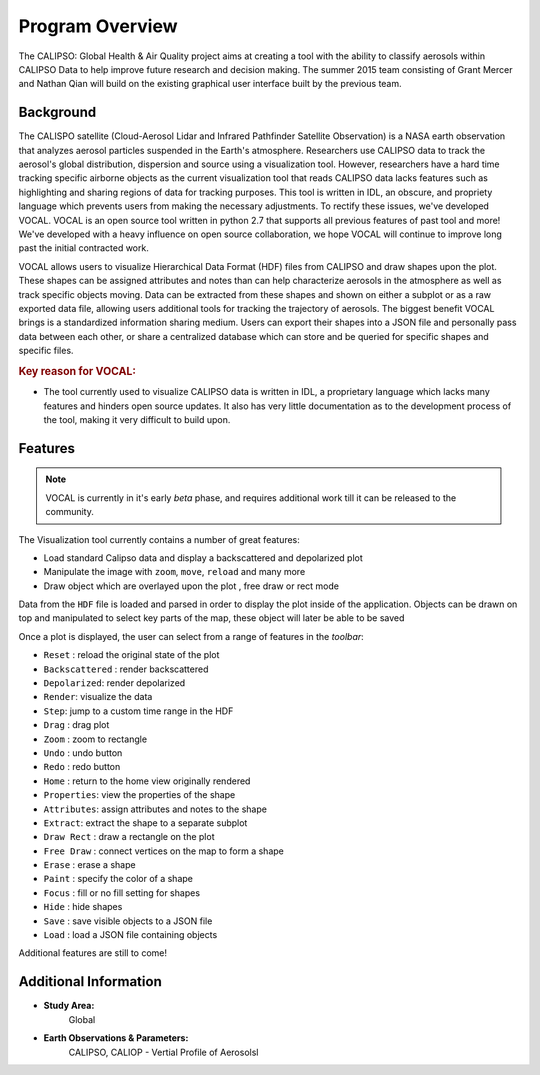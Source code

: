 =====================
Program Overview
=====================

The CALIPSO: Global Health & Air Quality project aims at creating a tool with the ability to classify aerosols within CALIPSO Data to help improve future research and decision making. The summer 2015 team consisting of Grant Mercer and Nathan Qian will build on the existing graphical user interface built by the previous team.

----------------------------------------
Background
----------------------------------------

The CALISPO satellite (Cloud-Aerosol Lidar and Infrared Pathfinder Satellite Observation) is a NASA
earth observation that analyzes aerosol particles suspended in the Earth's atmosphere. Researchers use 
CALIPSO data to track the aerosol's global distribution, dispersion and source using a visualization tool. However,
researchers have a hard time tracking specific airborne objects as the current visualization tool that reads CALIPSO
data lacks features such as highlighting and sharing regions of data for tracking purposes. This tool is written in
IDL, an obscure, and propriety language which prevents users from making the necessary adjustments. To
rectify these issues, we've developed VOCAL. VOCAL is an open source tool written in python 2.7 that supports
all previous features of past tool and more! We've developed with a heavy influence on open source collaboration,
we hope VOCAL will continue to improve long past the initial contracted work.

VOCAL allows users to visualize Hierarchical Data Format (HDF) files from CALIPSO and draw shapes upon the plot.
These shapes can be assigned attributes and notes than can help characterize aerosols in the atmosphere as well as
track specific objects moving. Data can be extracted from these shapes and shown on either a subplot or as a raw
exported data file, allowing users additional tools for tracking the trajectory of aerosols. The biggest benefit
VOCAL brings is a standardized information sharing medium. Users can export their shapes into a JSON file and personally
pass data between each other, or share a centralized database which can store and be queried for specific shapes and
specific files.

.. rubric:: Key reason for VOCAL:

* The tool currently used to visualize CALIPSO data is written in IDL, a proprietary language which lacks many
  features and hinders open source updates. It also has very little documentation as to the development process of the
  tool, making it very difficult to build upon.

----------------------------------------
Features
----------------------------------------

.. class:: left: blank program, right: shapes form around selected areas of the plot

   .. image:: _static/program.png
      :scale: 22%

   .. image:: _static/programShapesActive.png
      :scale: 20%


.. note::
   VOCAL is currently in it's early *beta* phase, and requires additional work
   till it can be released to the community.

The Visualization tool currently contains a number of great features:

* Load standard Calipso data and display a backscattered and depolarized plot
* Manipulate the image with ``zoom``, ``move``, ``reload`` and many more
* Draw object which are overlayed upon the plot , free draw or rect mode

Data from the ``HDF`` file is loaded and parsed in order to display the plot inside of the application. Objects can be
drawn on top and manipulated to select key parts of the map, these object will later be able to be saved

Once a plot is displayed, the user can select from a range of features in the *toolbar*:

* ``Reset`` : reload the original state of the plot
* ``Backscattered`` : render backscattered
* ``Depolarized``: render depolarized
* ``Render``: visualize the data
* ``Step``: jump to a custom time range in the HDF
* ``Drag`` : drag plot
* ``Zoom`` : zoom to rectangle
* ``Undo`` : undo button
* ``Redo`` : redo button
* ``Home`` : return to the home view originally rendered
* ``Properties``: view the properties of the shape
* ``Attributes``: assign attributes and notes to the shape
* ``Extract``: extract the shape to a separate subplot
* ``Draw Rect`` : draw a rectangle on the plot
* ``Free Draw`` : connect vertices on the map to form a shape
* ``Erase`` : erase a shape
* ``Paint`` : specify the color of a shape
* ``Focus`` : fill or no fill setting for shapes
* ``Hide``  : hide shapes
* ``Save``  : save visible objects to a JSON file
* ``Load``  : load a JSON file containing objects

Additional features are still to come!

----------------------------------------
Additional Information
----------------------------------------

* **Study Area:**
     Global

* **Earth Observations & Parameters:**
     CALIPSO, CALIOP - Vertial Profile of Aerosolsl


